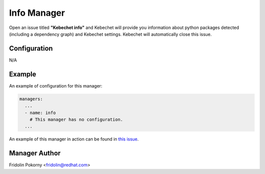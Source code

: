 Info Manager
============

Open an issue titled **"Kebechet info"** and Kebechet will provide you information
about python packages detected (including a dependency graph) and Kebechet
settings. Kebechet will automatically close this issue.

Configuration
-------------

N/A

Example
-------

An example of configuration for this manager:

.. code-block:: yaml

  managers:
    ...
    - name: info
      # This manager has no configuration.
    ...

An example of this manager in action can be found in `this issue
<https://github.com/thoth-station/kebechet/issues/96>`_.

Manager Author
--------------

Fridolin Pokorny <fridolin@redhat.com>
